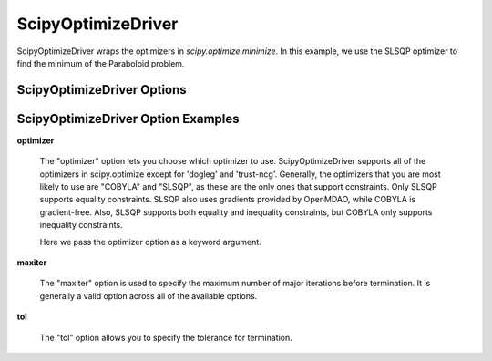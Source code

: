 .. _scipy_optimize_driver:

*******************
ScipyOptimizeDriver
*******************

ScipyOptimizeDriver wraps the optimizers in `scipy.optimize.minimize`. In this example, we use the SLSQP
optimizer to find the minimum of the Paraboloid problem.

  .. embed-code::
      openmdao.drivers.tests.test_scipy_optimizer.TestScipyOptimizeDriverFeatures.test_feature_basic
      :layout: interleave


ScipyOptimizeDriver Options
---------------------------

.. embed-options::
    openmdao.drivers.scipy_optimizer
    ScipyOptimizeDriver
    options

ScipyOptimizeDriver Option Examples
-----------------------------------

**optimizer**

  The "optimizer" option lets you choose which optimizer to use. ScipyOptimizeDriver supports all
  of the optimizers in scipy.optimize except for 'dogleg' and 'trust-ncg'. Generally, the optimizers that
  you are most likely to use are "COBYLA" and "SLSQP", as these are the only ones that support constraints.
  Only SLSQP supports equality constraints. SLSQP also uses gradients provided by OpenMDAO, while COBYLA is
  gradient-free.  Also, SLSQP supports both equality and inequality constraints, but COBYLA only supports
  inequality constraints.

  Here we pass the optimizer option as a keyword argument.

  .. embed-code::
      openmdao.drivers.tests.test_scipy_optimizer.TestScipyOptimizeDriverFeatures.test_feature_optimizer
      :layout: interleave

**maxiter**

  The "maxiter" option is used to specify the maximum number of major iterations before termination. It
  is generally a valid option across all of the available options.

  .. embed-code::
      openmdao.drivers.tests.test_scipy_optimizer.TestScipyOptimizeDriverFeatures.test_feature_maxiter
      :layout: interleave

**tol**

  The "tol" option allows you to specify the tolerance for termination.

  .. embed-code::
      openmdao.drivers.tests.test_scipy_optimizer.TestScipyOptimizeDriverFeatures.test_feature_tol
      :layout: interleave

.. tags:: Driver, Optimizer, Optimization
